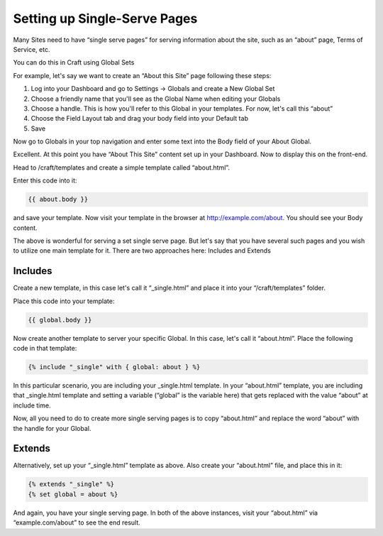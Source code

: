 Setting up Single-Serve Pages
===============

Many Sites need to have “single serve pages” for serving information about the site, such as an “about” page, Terms of Service, etc.

You can do this in Craft using Global Sets

For example, let's say we want to create an “About this Site” page following these steps:

#. Log into your Dashboard and go to Settings → Globals and create a New Global Set
#. Choose a friendly name that you'll see as the Global Name when editing your Globals
#. Choose a handle.  This is how you'll refer to this Global in your templates.  For now, let's call this “about”
#. Choose the Field Layout tab and drag your body field into your Default tab
#. Save

Now go to Globals in your top navigation and enter some text into the Body field of your About Global.

Excellent. At this point you have  “About This Site” content set up in your Dashboard.  Now to display this on the front-end.

Head to /craft/templates and create a simple template called “about.html”.

Enter this code into it:

.. code-block:: html

	{{ about.body }}

and save your template.  Now visit your template in the browser at http://example.com/about.  You should see your Body content.

The above is wonderful for serving a set single serve page.  But let's say that you have several such pages and you wish to utilize one main template for it. There are two approaches here: Includes and Extends

Includes
---------------

Create a new template, in this case let's call it “_single.html” and place it into your “/craft/templates” folder.

Place this code into your template:

.. code-block:: html

	{{ global.body }}

Now create another template to server your specific Global.  In this case, let's call it “about.html”.  Place the following code in that template:

.. code-block:: html


	{% include "_single" with { global: about } %}

In this particular scenario, you are including your _single.html template.  In your “about.html” template, you are including that _single.html template and setting a variable (“global” is the variable here) that gets replaced with the value “about” at include time.

Now, all you need to do to create more single serving pages is to copy “about.html” and replace the word “about” with the handle for your Global.

Extends
---------------

Alternatively, set up your “_single.html” template as above.  Also create your “about.html” file, and place this in it:

.. code-block:: html

	{% extends "_single" %}
	{% set global = about %}

And again, you have your single serving page.  In both of the above instances, visit your “about.html” via “example.com/about” to see the end result.